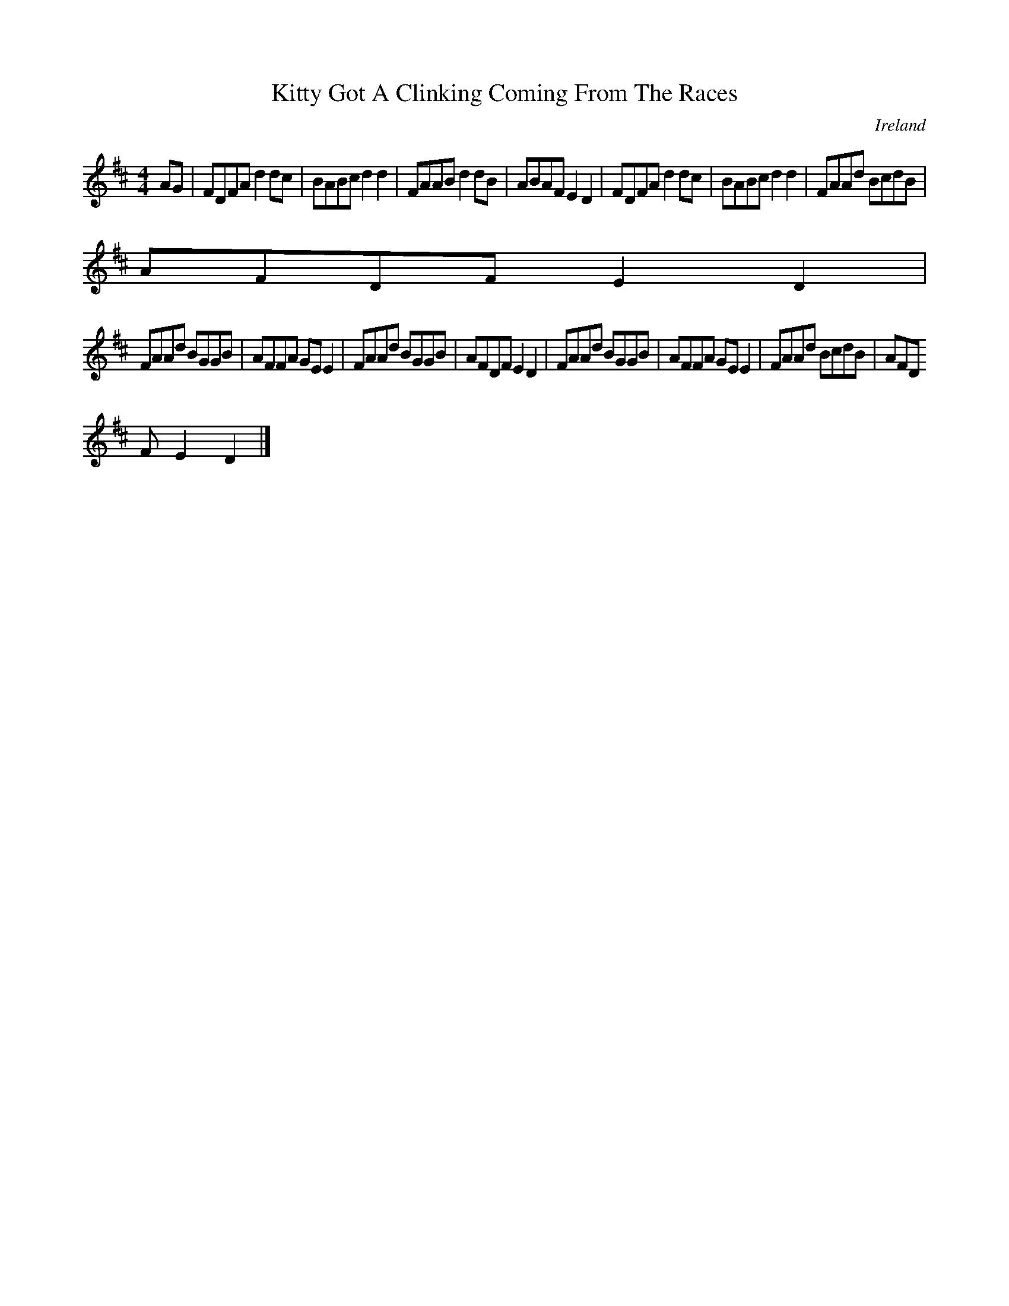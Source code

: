 X:605
T:Kitty Got A Clinking Coming From The Races
N:anon.
O:Ireland
B:Francis O'Neill: "The Dance Music of Ireland" (1907) no. 605
R:Reel
Z:Transcribed by Frank Nordberg - http://www.musicaviva.com
N:Music Aviva - The Internet center for free sheet music downloads
M:4/4
L:1/8
K:D
AG|FDFA d2dc|BABc d2d2|FAAB d2dB|ABAF E2D2|FDFA d2dc|BABc d2d2|FAAd BcdB|
AFDF E2D2|
FAAd BGGB|AFFA GEE2|FAAd BGGB|AFDF E2D2|FAAd BGGB|AFFA GEE2|FAAd BcdB|AFD
F E2D2|]
